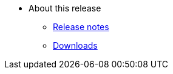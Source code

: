 * About this release
** xref:release/notes.adoc[Release notes]
** xref:release/downloads.adoc[Downloads]
